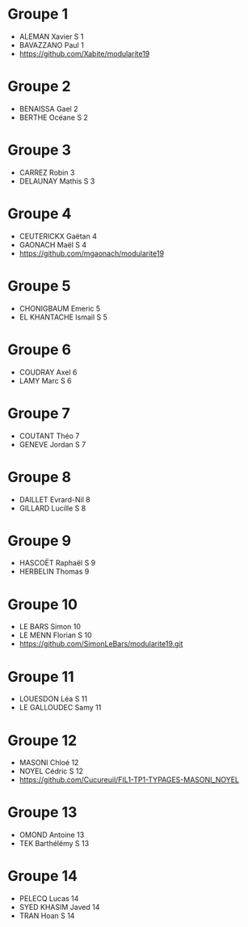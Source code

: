 * Groupe 1

- ALEMAN Xavier S 1
- BAVAZZANO Paul 1
- https://github.com/Xabite/modularite19

* Groupe 2

- BENAISSA Gael 2
- BERTHE Océane S 2

* Groupe 3

- CARREZ Robin 3
- DELAUNAY Mathis S 3

* Groupe 4

- CEUTERICKX Gaëtan 4
- GAONACH Maël S 4
- https://github.com/mgaonach/modularite19

* Groupe 5

- CHONIGBAUM Emeric 5
- EL KHANTACHE Ismail S 5

* Groupe 6

- COUDRAY Axel 6
- LAMY Marc S 6

* Groupe 7

- COUTANT Théo 7
- GENEVE Jordan S 7

* Groupe 8

- DAILLET Evrard-Nil 8
- GILLARD Lucille S 8

* Groupe 9

- HASCOËT Raphaël S 9
- HERBELIN Thomas 9

* Groupe 10

- LE BARS Simon 10
- LE MENN Florian S 10
- https://github.com/SimonLeBars/modularite19.git

* Groupe 11

- LOUESDON Léa S 11
- LE GALLOUDEC Samy 11

* Groupe 12

- MASONI Chloé 12
- NOYEL Cédric S 12
- https://github.com/Cucureuil/FIL1-TP1-TYPAGES-MASONI_NOYEL

* Groupe 13

- OMOND Antoine 13
- TEK Barthélémy S 13

* Groupe 14

- PELECQ Lucas 14
- SYED KHASIM Javed 14
- TRAN Hoan S 14
